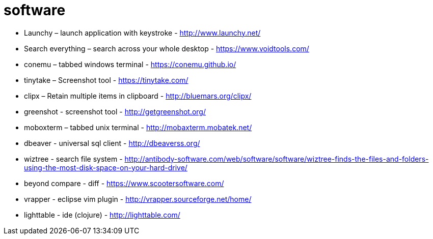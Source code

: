 = software

- Launchy – launch application with keystroke - http://www.launchy.net/
- Search everything – search across your whole desktop -  https://www.voidtools.com/
- conemu – tabbed windows terminal -  https://conemu.github.io/
- tinytake – Screenshot tool - https://tinytake.com/
- clipx – Retain multiple items in clipboard -  http://bluemars.org/clipx/
- greenshot - screenshot tool - http://getgreenshot.org/
- moboxterm – tabbed unix terminal - http://mobaxterm.mobatek.net/
- dbeaver - universal sql client - http://dbeaverss.org/
- wiztree - search file system - http://antibody-software.com/web/software/software/wiztree-finds-the-files-and-folders-using-the-most-disk-space-on-your-hard-drive/
- beyond compare - diff - https://www.scootersoftware.com/
- vrapper - eclipse vim plugin - http://vrapper.sourceforge.net/home/
- lighttable - ide (clojure) - http://lighttable.com/
